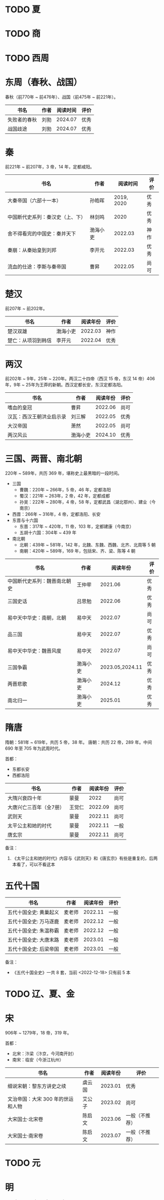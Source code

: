 * TODO 夏

* TODO 商

* TODO 西周

* 东周（春秋、战国）

春秋（前770年 ~ 前476年）、战国（前475年 ~ 前221年）。

| 书名         | 作者 | 阅读时间 | 评价 |
|--------------+------+----------+------|
| 失败者的春秋 | 刘勃 |  2024.07 | 优秀 |
| 战国歧途     | 刘勃 |  2024.07 | 优秀 |

* 秦

前221年 ~ 前207年，3 帝，14 年，定都咸阳。

| 书名                             | 作者     |   阅读时间 | 评价 |
|----------------------------------+----------+------------+------|
| 大秦帝国（六部十一本）           | 孙皓晖   | 2019, 2020 | 优秀 |
| 中国断代史系列：秦汉史（上、下） | 林剑鸣   |       2020 | 优秀 |
| 舍不得看完的中国史：秦并天下     | 渤海小吏 |    2022.03 | 神作 |
| 秦崩：从秦始皇到刘邦             | 李开元   |    2022.03 | 优秀 |
| 流血的仕途：李斯与秦帝国         | 曹昇     |    2022.05 | 尚可 |

* 楚汉

前207年 ~ 前202年。

| 书名               | 作者     | 阅读年份 | 评价 |
|--------------------+----------+----------+------|
| 楚汉双雄           | 渤海小吏 |  2022.03 | 神作 |
| 楚亡：从项羽到韩信 | 李开元   |  2022.04 | 优秀 |

* 两汉

前202年 ~ 9年，25年 ~ 220年。两汉二十四帝（西汉 15 帝，东汉 14 帝）406 年，9年 ~ 25年为王莽的新朝。西汉定都长安，东汉定都洛阳。

| 书名                     | 作者     | 阅读年份 | 评价 |
|--------------------------+----------+----------+------|
| 嗜血的皇冠               | 曹昇     |  2022.06 | 尚可 |
| 汉瓦：西汉王朝洪业启示录 | 刘三解   |  2022.05 | 优秀 |
| 大汉帝国                 | 萧然     |  2022.05 | 尚可 |
| 两汉风云                 | 渤海小吏 |  2024.10 | 优秀 |

* 三国、两晋、南北朝

220年 ~ 589年，共历 369 年，堪称史上最黑暗的一段时间。

- 三国
  + 曹魏：220年 ~ 266年，5 帝，46 年，定都洛阳
  + 蜀汉：221年 ~ 263年，2 帝，42 年，定都成都
  + 孙吴：222年 ~ 280年，4 帝，58 年，定都武昌（湖北鄂州）、建业（今南京）
- 西晋：266年 ~ 316年，4 帝，定都洛阳、长安
- 东晋与十六国
  + 东晋：317年 ~ 420年，11 帝，103 年，定都建康（今南京）
  + 五胡十六国：304年 ~ 439 年
- 南北朝
  + 北朝：439年 ~ 581年，142 年，北魏、东魏、西魏、北齐、北周等 5 朝
  + 南朝：420年 ~ 589年，169 年，包括宋、齐、梁、陈等 4 朝

| 书名                         | 作者     |        阅读年份 | 评价 |
|------------------------------+----------+-----------------+------|
| 中国断代史系列：魏晋南北朝史 | 王仲荦   |         2021.06 | 优秀 |
| 三国史话                     | 吕思勉   |         2022.06 | 优秀 |
| 易中天中华史：南朝，北朝     | 易中天   |         2022.07 | 尚可 |
| 品三国                       | 易中天   |         2022.07 | 优秀 |
| 易中天中华史：魏晋风度       | 易中天   |         2022.07 | 尚可 |
| 三国争霸                     | 渤海小吏 | 2023.05,2024.11 | 优秀 |
| 两晋悲歌                     | 渤海小吏 |         2024.12 | 优秀 |
| 南北归一                     | 渤海小吏 |         2025.01 | 优秀 |

* 隋唐

隋朝：581年 ~ 619年，共历 5 帝，38 年。
唐朝：共历 22 帝，289 年。中间 690 年至 705 年为武周时代。

首都：

- 东都长安
- 西都洛阳

| 书名                    | 作者   | 阅读年份 | 评价 |
|-------------------------+--------+----------+------|
| 大隋兴衰四十年          | 蒙曼   |     2022 | 尚可 |
| 大唐兴亡三百年（全7册） | 王觉仁 |  2022.09 | 尚可 |
| 武则天                  | 蒙曼   |  2022.11 | 尚可 |
| 太平公主和她的时代      | 蒙曼   |  2022.11 | 一般 |
| 唐玄宗                  | 蒙曼   |  2022.11 | 尚可 |

备注：

1. 《太平公主和她的时代》内容与《武则天》和《唐玄宗》有些是重复的，后两本看了，可以不看这本

* 五代十国

| 书名                   | 作者   | 阅读年份 | 评价 |
|------------------------+--------+----------+------|
| 五代十国全史: 黄巢起义 | 麦老师 |  2022.11 | 一般 |
| 五代十国全史: 万马逐鹿 | 麦老师 |  2022.12 | 一般 |
| 五代十国全史: 朱温称霸 | 麦老师 |  2022.12 | 一般 |
| 五代十国全史: 大唐末路 | 麦老师 |  2023.01 | 一般 |
| 五代十国全史: 后梁帝国 | 麦老师 |  2023.01 | 一般 |

备注：

- 《五代十国全史》一共 8 套，当前 <2022-12-18> 只有前 5 本

* TODO 辽、夏、金
* 宋

906年 ~ 1279年，18 帝，319 年。

首都：

- 北宋：汴梁（汴京，今河南开封）
- 南宋：临安（今浙江杭州）

| 书名                              | 作者   | 阅读年份 | 评价           |
|-----------------------------------+--------+----------+----------------|
| 细说宋朝：黎东方讲史之续          | 虞云国 |  2023.01 | 优秀           |
| 文治帝国：大宋 300 年的世运和人物 | 艾公子 |  2023.02 | 尚可           |
| 大宋国士·北宋卷                   | 陈启文 |  2023.06 | 一般（不推荐） |
| 大宋国士·南宋卷                   | 陈启文 |  2023.07 | 一般（不推荐） |

* TODO 元

* 明

1368年 ~ 1644年,16 帝，277 年。

首都：

- 应天府（今南京）
- 顺天府（今北京）

| 书名               | 作者     |   阅读年份 | 评价 |
|--------------------+----------+------------+------|
| 万历十五年         | 黄仁宇   |       2021 | 神作 |
| 明朝那些事儿       | 当年明月 | 2023.08.26 | 优秀 |
| 大明王朝的七张面孔 | 张宏杰   | 2023.09.09 | 尚可 |
| 南明史             | 顾城     | 2023.10.24 | 神作 |
| 永历大帝           | 云石     | 2023.11.07 | 一般 |
| 大明王朝1566       | 刘和平   | 2023.11.15 | 优秀 |

* 清

1636年 ~ 1912 年，共历 12 帝，276 年。

| 书名                         | 作者      |   阅读年份 | 评价 |
|------------------------------+-----------+------------+------|
| 康熙大帝（全四册）           | 二月河    |    2023.12 | 优秀 |
| 雍正皇帝（全三册）           | 二月河    |    2023.12 | 优秀 |
| 乾隆皇帝（全六册）           | 二月河    |    2024.02 | 尚可 |
| 饥饿的盛世：乾隆时代的得与失 | 张宏杰    | 2024.03.03 | 优秀 |
| 洪业：清朝开国史             | 美·魏斐德 | 2024.03.19 | 神作 |
| 大变局：晚清改革五十年       | 谌旭彬    | 2024.04.16 | 优秀 |

* 民国

1912年 ~ 1949年

重大阶段和事件：

- 1912 ~ 1928：北洋政府阶段：
  + 辛亥革命：推翻清政府，成立中华民国，孙中山、袁世凯先后被推荐为临时大总统
    - 武昌起义：狭义的辛亥革命
  + 二次革命：孙中山讨伐袁世凯，失败
  + 护国战争：袁世凯恢复帝制、各省宣布独立。袁世凯取消帝制后不久病逝，各省取消独立，黎元洪接任大总统
  + 张勋复辟：张勋拥立溥仪复辟政变（所谓辫子军），被段祺瑞讨伐失败，成立北洋政府
  + 护法运动：孙中山发起反对段祺瑞北洋政府，失败
  + 五四运动：1919年5月4日，中国作为第一次世界大战战胜国，却依旧失去了山东（德国转给日本）
  + 军阀混战：直（冯国璋、曹锟、吴佩孚、孙传芳）、皖（段祺瑞）、粤（陈济棠、张发奎）、桂（李宗仁、白崇禧）、奉（张作霖）、滇（蔡锷、龙云）等混战。
    派系很多，而且还分新旧
- 1925 ~ 1949：国民政府时期
  + 1926 ~ 1928：国民革命军北伐
    + 北伐：汀泗桥、贺胜桥、武昌、江西、龙潭、济南等，由国民革命军和北洋军阀之间的战斗
    + 宁汉战争、李唐战争：南京（蒋介石、李宗仁等“国民党右派”）和武汉（汪精卫、唐生智等“”国民党左派”）之间战争。
      过程中：蒋介石“下野”，李宗仁新桂系上位；桂系和唐生智对抗，唐生智败北；期间广州起义，蒋介石借机付出，完全掌握国民政府实权
    + 第一次国共内战：南昌起义、秋收起义、广州起义；五次反围剿，工农红军长征；第一次国共内战南昌起义开始、西安事变结束
  + 1931 ~ 1945：全面抗日，现在已经由 8 年抗战改成了 14 年抗战，即从 1931 年“九一八事变”算起
    + 1931 九一八事变：日本侵华
    + 1931 江桥抗战：失败，抗日名将马占山
    + 1932 一二八事变，第一次上海事变：日本对位国民革命军第十九路军（蒋光鼐、蔡廷锴）、第五军（张治中）
    + 1933 长城抗战，失败后签订塘沽协定
      + 喜峰口大捷：国民革命军第二十九军（宋哲元）第三十七师（冯治安）第三十八师（张自忠）
    + 1936 西安事变；第一次国共内战结束，全面抗日
    + 1936 绥远抗战，晋绥军战胜：傅作义、汤恩伯
    + 1937 卢沟桥/七七事变、平津战役：宋哲元部守北平和天津
    + 1937 太原会战：南口、平型关、忻口、娘子关、太原保卫战等大大小战役；除平型关之外，全部失败：卫立煌、傅作义，共产党配合国民党参与了平型关战役（前线指挥为：林彪、聂荣臻），取得大捷
    + 1937 淞沪会战，也称第二次上海事变：守上海，失败；张治中、陈诚、薛岳、张发奎
    + 1937 南京保卫战：南京失守，12月13日发生“南京大屠杀”；国民政府迁至重庆，唐生智任指挥
    + 1938 徐州会战：徐州失守，李宗仁、汤伯恩任指挥，台儿庄大捷
    + 1938 兰封会战：失败；薛岳任指挥
    + 1938 武汉会战：持续四个半月，大战役，守武汉，双方伤亡惨重，日军惨胜；武汉会战包含十来次：陈诚、罗卓英、李白（李宗仁、白崇禧）、薛岳、张发奎
      + 万家岭：胜利，薛岳任指挥
    + 1939 南昌会战：薛岳、罗卓英
    + 1939 随枣会战：胜利；李宗仁、李品仙、张自忠
    + 1939 第一次长沙会战：胜利；陈诚、薛岳、关麟征
    + 1939 桂南会战：失败，南宁失守；白崇禧、张发奎
    + 1940 枣宜会战：大败，李宗仁、陈诚、张自忠；此战，抗日名将张自忠阵亡！
    + 1940 百团大战：由共产党八路军朱德、彭德怀发起的抗日战争；之后触发了日军在华北扫荡、执行三光政策
    + 1941 上高会战：胜利；罗卓英任指挥
    + 1941 中条山会战：失败；卫立煌任指挥
    + 1941 第二次、第三次长沙会战：胜利；薛岳任指挥
    + 1942 浙赣战役：失败；顾祝同
    + 1942 鄂西会战：胜利；陈诚、孙连仲等
    + 1943 常德会战：惨胜；孙连仲、王耀武、余程万
    + 1944 豫湘桂会战：日本惨胜；蒋鼎文, 薛岳, 张发奎等
    + 1944 衡阳保卫战：惨烈；方先觉
    + 1944 湘西会战：决定性胜利，抗日战争日军发起的最后一场战役；何应钦、王耀武、汤恩伯等
    + 1942 ~ 1945 付缅甸援英对日作战，即中国远征军：二战背景下，中国援英除了国际盟国需求之外，主要为了保卫滇缅公路国际运输线畅通，惨烈；戴安澜、廖耀湘、孙立人、郑洞国、卫立煌等
  + 1945 ~ 1949：第二次国共内战、解放战争

| 书名                   | 作者       |   阅读年份 | 评价 |
|------------------------+------------+------------+------|
| 一寸河山一寸血         | 关河五十州 |    2024.05 | 优秀 |
| 历史深处的民国         | 江城       |    2024.06 | 尚可 |
| 历史的面孔             | 徐涛       | 2024.06.12 | 一般 |
| 历史的面孔2            | 徐涛       | 2024.06.15 | 一般 |
| 国民党的“联共”与“反共” | 杨奎松     | 2024.08.18 | 优秀 |

* 综合 & 通史

| 书名           | 作者   |   阅读年份 | 评价 |
|----------------+--------+------------+------|
| 中国文化的精神 | 许倬云 |       2021 | 优秀 |
| 万古江河       | 许倬云 |       2021 | 神作 |
| 说中国         | 许倬云 |       2021 | 优秀 |
| 经纬华夏       | 许倬云 | 2024.02.24 | 优秀 |

* 其他

- 视频
  + [[https://movie.douban.com/subject/24736278/][河西走廊]] 2020.10-14
  + [[https://v.qq.com/x/cover/621bjy40qw7xjp8/l0025awa8g2.html][玄奘之路]] 2020
  + [[https://v.qq.com/x/cover/fw4hh6seulgqm3k/s0028sls87n.html][西南联大]] 2022.12
  + [[https://www.youtube.com/watch?v=s1FyT7qoWfM&list=PLtXs4fKaeIdMvwsELm1D7HjitQsvLGG2w][国民革命军北伐]]
- 三方资料
  + [[https://zh.wikipedia.org/wiki/%E4%B8%AD%E5%9B%BD%E6%8A%97%E6%97%A5%E6%88%98%E4%BA%89%E4%B8%BB%E8%A6%81%E6%88%98%E5%BD%B9%E5%88%97%E8%A1%A8][中国战争列表]]
